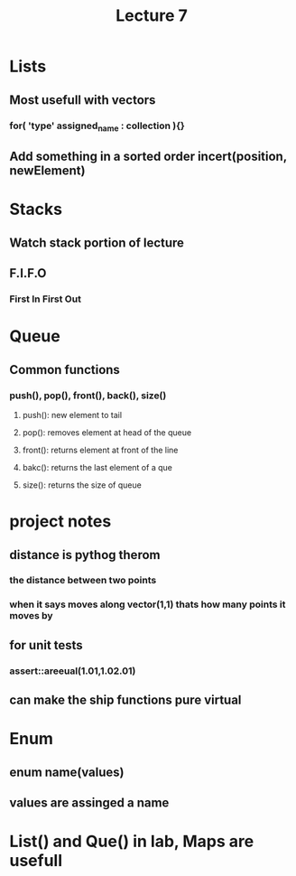 #+TITLE: Lecture 7

* Lists 
** Most usefull with vectors 
*** for( 'type' assigned_name : collection ){}
** Add something in a sorted order incert(position, newElement) 
 
* Stacks
** Watch stack portion of lecture  
** F.I.F.O
*** First In First Out 

* Queue
** Common functions
*** push(), pop(), front(), back(), size()
**** push(): new element to tail
**** pop(): removes element at head of the queue
**** front(): returns element at front of the line 
**** bakc(): returns the last element of a que 
**** size(): returns the size of queue 
* project notes
** distance is pythog therom
*** the distance between two points
*** when it says moves along vector(1,1) thats how many points it moves by 
** for unit tests 
*** assert::areeual(1.01,1.02.01)
** can make the ship functions pure virtual

* Enum
** enum name(values)
** values are assinged a name 
* List() and Que() in lab, Maps are usefull
